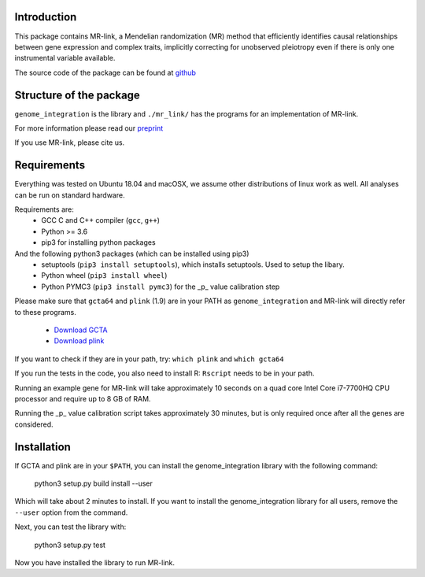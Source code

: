 

Introduction
------------

This package contains MR-link, a Mendelian randomization (MR) method that efficiently identifies causal relationships
between gene expression and complex traits, implicitly correcting for unobserved pleiotropy even if there is only one
instrumental variable available.

The source code of the package can be found at `github <https://github.com/adriaan-vd-graaf/genome_integration>`_

Structure of the package
-------------------------
``genome_integration`` is the library and ``./mr_link/`` has the programs for an implementation of MR-link.

For more information please read our `preprint <https://www.biorxiv.org/content/10.1101/671537v1>`_

If you use MR-link, please cite us.

Requirements
--------------------

Everything was tested on Ubuntu 18.04 and macOSX, we assume other distributions of linux work as well.
All analyses can be run on standard hardware.

Requirements are:
    * GCC C and C++ compiler (``gcc``, ``g++``)
    * Python >= 3.6
    * pip3 for installing python packages

And the following python3 packages (which can be installed using pip3)
    * setuptools (``pip3 install setuptools``), which installs setuptools. Used to setup the libary.
    * Python wheel (``pip3 install wheel``)
    * Python PYMC3 (``pip3 install pymc3``) for the _p_ value calibration step

Please make sure that ``gcta64`` and ``plink`` (1.9) are in your PATH as ``genome_integration`` and MR-link will directly
refer to these programs.
    * `Download GCTA <http://cnsgenomics.com/software/gcta/>`_
    * `Download plink <https://www.cog-genomics.org/plink2/>`_

If you want to check if they are in your path, try: ``which plink`` and ``which gcta64``

If you run the tests in the code, you also need to install  R: ``Rscript`` needs to be in your path.

Running an example gene for MR-link will take approximately 10 seconds on a quad core Intel Core i7-7700HQ CPU processor
and require up to 8 GB of RAM.

Running the _p_ value calibration script takes approximately 30 minutes, but is only required once after all the genes are
considered.


Installation
------------
If GCTA and plink are in your ``$PATH``, you can install the genome_integration library with the following command:

   python3 setup.py build install --user

Which will take about 2 minutes to install. If you want to install the genome_integration library for all users, remove
the ``--user`` option from the command.

Next, you can test the library with:

    python3 setup.py test

Now you have installed the library to run MR-link.


